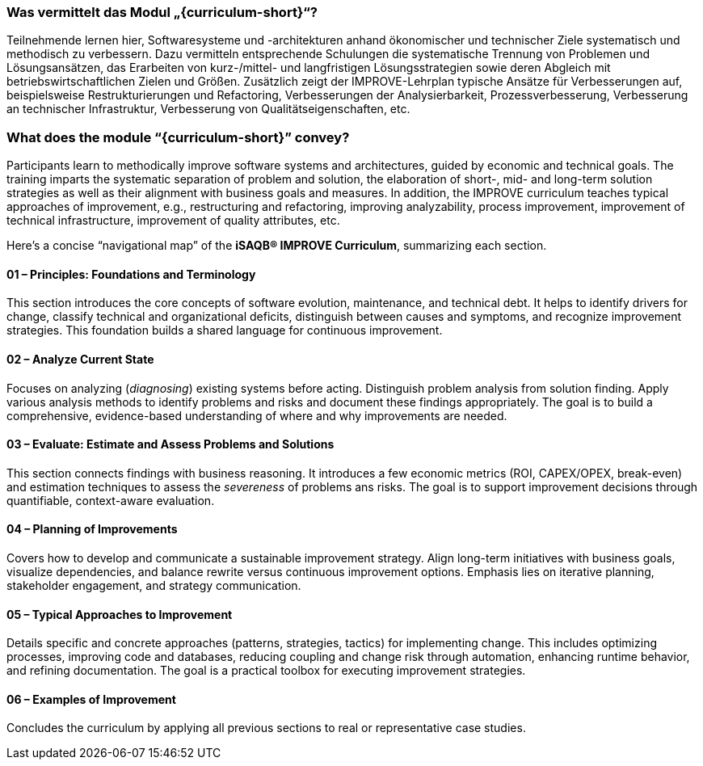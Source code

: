 // tag::DE[]
=== Was vermittelt das Modul „{curriculum-short}“?

Teilnehmende lernen hier, Softwaresysteme und -architekturen anhand ökonomischer und technischer Ziele systematisch und methodisch zu verbessern. 
Dazu vermitteln entsprechende Schulungen die systematische Trennung von Problemen und Lösungsansätzen, das Erarbeiten von kurz-/mittel- und langfristigen Lösungsstrategien sowie deren Abgleich mit betriebswirtschaftlichen Zielen und Größen.
Zusätzlich zeigt der IMPROVE-Lehrplan typische Ansätze für Verbesserungen auf, beispielsweise Restrukturierungen und Refactoring, Verbesserungen der Analysierbarkeit, Prozessverbesserung, Verbesserung an technischer Infrastruktur, Verbesserung von Qualitätseigenschaften, etc.

// end::DE[]

// tag::EN[]
=== What does the module “{curriculum-short}” convey?

Participants learn to methodically improve software systems and architectures, guided by economic and technical goals.
The training imparts the systematic separation of problem and solution, the elaboration of short-, mid- and long-term solution strategies as well as their alignment with business goals and measures.
In addition, the IMPROVE curriculum teaches typical approaches of improvement, e.g., restructuring and refactoring, improving analyzability, process improvement, improvement of technical infrastructure, improvement of quality attributes, etc.


Here’s a concise “navigational map” of the **iSAQB® IMPROVE Curriculum**, summarizing each section.

====  01 – Principles: Foundations and Terminology

This section introduces the core concepts of software evolution, maintenance, and technical debt. 
It helps to identify drivers for change, classify technical and organizational deficits, distinguish between causes and symptoms, and recognize improvement strategies. 
This foundation builds a shared language for continuous improvement.


==== 02 – Analyze Current State

Focuses on analyzing (_diagnosing_) existing systems before acting. 
Distinguish problem analysis from solution finding. 
Apply various analysis methods to identify problems and risks and document these findings appropriately. 
The goal is to build a comprehensive, evidence-based understanding of where and why improvements are needed.


==== 03 – Evaluate: Estimate and Assess Problems and Solutions

This section connects findings with business reasoning. 
It introduces a few economic metrics (ROI, CAPEX/OPEX, break-even) and estimation techniques to assess the _severeness_ of problems ans risks. 
The goal is to support improvement decisions through quantifiable, context-aware evaluation.

==== 04 – Planning of Improvements

Covers how to develop and communicate a sustainable improvement strategy. 
Align long-term initiatives with business goals, visualize dependencies, and balance rewrite versus continuous improvement options. 
Emphasis lies on iterative planning, stakeholder engagement, and strategy communication.

==== 05 – Typical Approaches to Improvement

Details specific and concrete approaches (patterns, strategies, tactics) for implementing change. 
This includes optimizing processes, improving code and databases, reducing coupling and change risk through automation, enhancing runtime behavior, and refining documentation. 
The goal is a practical toolbox for executing improvement strategies.

==== 06 – Examples of Improvement

Concludes the curriculum by applying all previous sections to real or representative case studies. 


// end::EN[]
